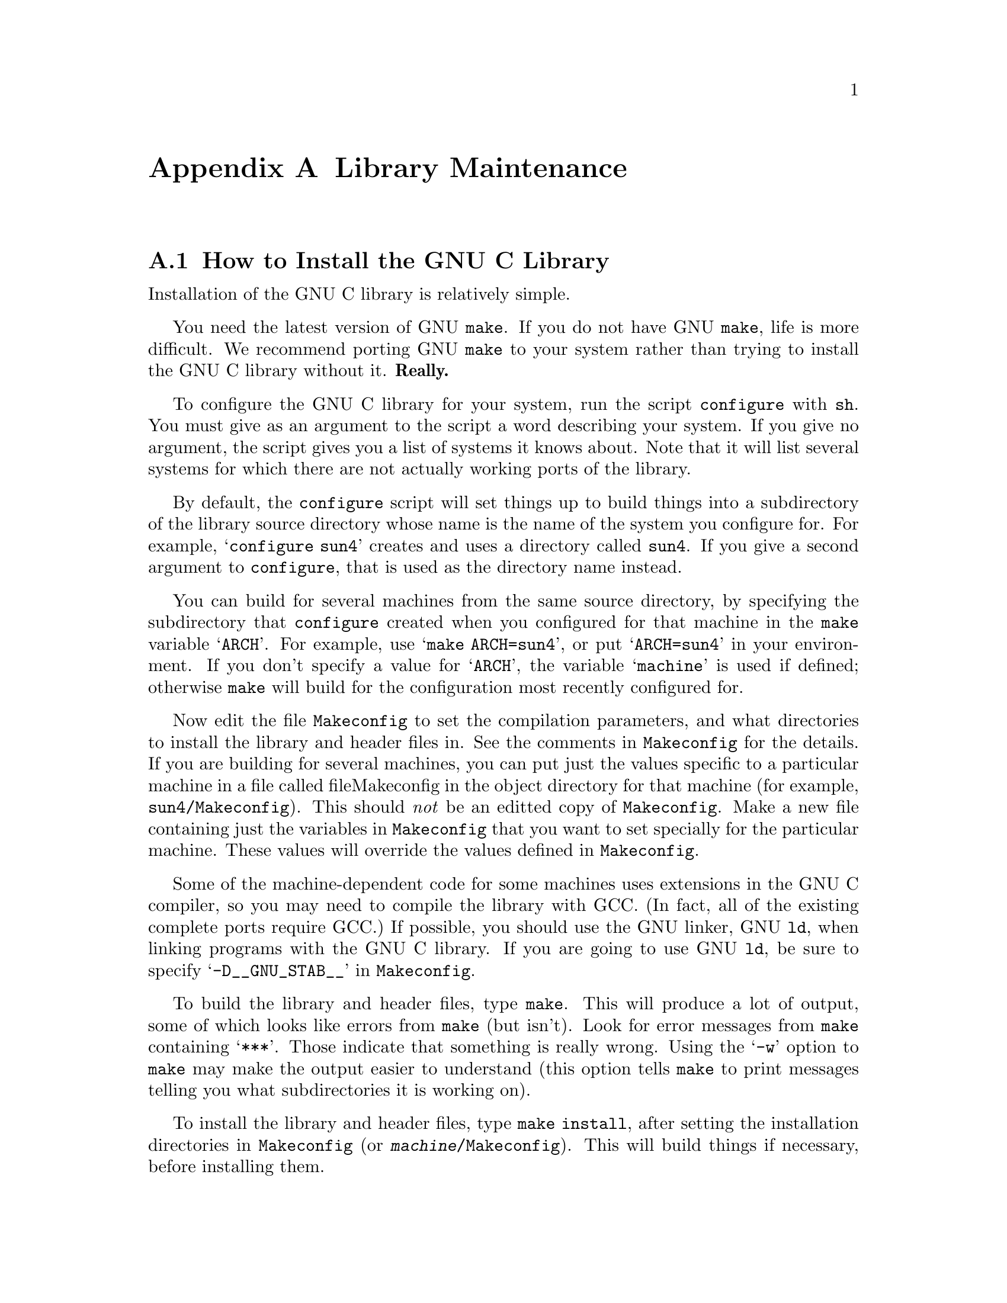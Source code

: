 @c This is for making the `INSTALL' file for the distribution.
@c Makeinfo ignores it when processing the file from the include.
@setfilename INSTALL

@node Maintenance
@appendix Library Maintenance

@menu
* How to Install the GNU C Library::	How to configure, compile and install
                			 the GNU C library.
* Reporting Bugs::	                How to report bugs (if you want to
                                         get them fixed) and other troubles
                                         you may have with the GNU C library.
* Compatibility with Traditional C::    Using the GNU C library with non-ANSI
                                         C compilers.
* Contributors to the GNU C Library::	Contributors to the GNU C Library.
@end menu


@node How to Install the GNU C Library
@appendixsec How to Install the GNU C Library
@cindex installing the library

Installation of the GNU C library is relatively simple.

You need the latest version of GNU @code{make}.  If you do not have
GNU @code{make}, life is more difficult.  We recommend porting GNU
@code{make} to your system rather than trying to install the GNU C
library without it.  @strong{Really.}@refill

To configure the GNU C library for your system, run the script
@file{configure} with @code{sh}.  You must give as an argument to the
script a word describing your system.  If you give no argument, the
script gives you a list of systems it knows about.  Note that it will
list several systems for which there are not actually working ports of
the library.

By default, the @file{configure} script will set things up to build
things into a subdirectory of the library source directory whose name is
the name of the system you configure for.  For example,
@w{@samp{configure sun4}} creates and uses a directory called
@file{sun4}.  If you give a second argument to @file{configure}, that is
used as the directory name instead.@refill

You can build for several machines from the same source directory, by
specifying the subdirectory that @file{configure} created when you
configured for that machine in the @code{make} variable @samp{ARCH}.
For example, use @samp{make ARCH=sun4}, or put @samp{ARCH=sun4} in your
environment.  If you don't specify a value for @samp{ARCH}, the variable
@samp{machine} is used if defined; otherwise @code{make} will build for
the configuration most recently configured for.@refill

Now edit the file @file{Makeconfig} to set the compilation parameters,
and what directories to install the library and header files in.  See
the comments in @file{Makeconfig} for the details.  If you are building
for several machines, you can put just the values specific to a
particular machine in a file called file{Makeconfig} in the object
directory for that machine (for example, @file{sun4/Makeconfig}).  This
should @emph{not} be an editted copy of @file{Makeconfig}.  Make a new
file containing just the variables in @file{Makeconfig} that you want to
set specially for the particular machine.  These values will override
the values defined in @file{Makeconfig}.@refill

Some of the machine-dependent code for some machines uses extensions in
the GNU C compiler, so you may need to compile the library with GCC.
(In fact, all of the existing complete ports require GCC.)  If possible,
you should use the GNU linker, GNU @code{ld}, when linking programs with
the GNU C library.  If you are going to use GNU @code{ld}, be sure to
specify @samp{-D__GNU_STAB__} in @file{Makeconfig}.@refill

To build the library and header files, type @code{make}.  This will
produce a lot of output, some of which looks like errors from
@code{make} (but isn't).  Look for error messages from @code{make}
containing @samp{***}.  Those indicate that something is really wrong.
Using the @samp{-w} option to @code{make} may make the output easier to
understand (this option tells @code{make} to print messages telling you
what subdirectories it is working on).@refill

To install the library and header files, type @code{make install}, after
setting the installation directories in @file{Makeconfig} (or
@file{@var{machine}/Makeconfig}).  This will build things if necessary,
before installing them.@refill

@node Reporting Bugs
@appendixsec Reporting Bugs
@cindex reporting bugs

There are probably bugs in the GNU C library.  If you report them,
they will get fixed.  If you don't, no one will ever know about them
and they will remain unfixed for all eternity, if not longer.

To report a bug, first you must find it.  Hopefully, this will be
the hard part.  Once you've found a bug, make sure it's really a
bug.  A good way to do this is to see if the GNU C library behaves
the same way some other C library does.  If so, probably you are
wrong and the libraries are right.  If not, one of the libraries is
probably wrong.

Once you're sure you've found a bug, try to narrow it down to the
smallest test case that reproduces the problem.  In the case of a C
library, you really only need to narrow it down to one library
function call, if possible.  This should not be too difficult.

The final step when you have a simple test case is to report the
bug.  When reporting a bug, send your test case, the results you
got, the results you expected, what you think the problem might be
(if you've thought of anything), your system type, and the version
of the GNU C library which you are using.

@c Uncomment when the manual is distributed.
@c If you are not sure how a function should behave, and this manual
@c doesn't tell you, that's a bug in the documentation.  Report that too!

If you think you have found some way in which the GNU C library does not
conform to the ANSI and POSIX standards (@pxref{Standards and
Portability}), that is definitely a bug.  Report it!@refill

Send bug reports to Internet address @samp{bug-gnu-libc@@prep.ai.mit.edu}
or UUCP path @samp{mit-eddie!prep.ai.mit.edu!bug-gnu-libc}.  If you have
other problems with installation, use, or the documentation, please
report those as well.


@node Compatibility with Traditional C
@appendixsec Compatibility with Traditional C

Although the GNU C library implements the ANSI C library facilities,
you @emph{can} use the GNU C library with traditional, ``pre-ANSI'' C
compilers.  However, there are a couple things you need to watch out for.

You must include a different set of header files when compiling your
program using a traditional C compiler than when compiling with an ANSI
C compiler.  (This is because traditional C compilers do not understand
the function prototypes used in the ANSI C header files.  On the other
hand, if you are using an ANSI C compiler like GCC, you should use the
ANSI C header files because the prototypes permit the compiler to do a
better job of detecting errors in calls to library functions.)  You can
tell the C compiler what directories to search for header files by using
the @samp{-I} option.  Set the @samp{trad-incldir} variable in
@file{Makeconfig} to choose where to install this set of header
files.@refill

You also need to be careful because the content and organization of the
GNU C library header files differs from that of traditional C
implementations.  This means you may need to make changes to your
program in order to get it to compile.


@node Contributors to the GNU C Library
@appendixsec Contributors to the GNU C Library

The GNU C library was written almost entirely by Roland McGrath.
Some parts of the library were contributed by other people.

@itemize @bullet
@item
The @code{getopt} and related functions were written by
Richard Stallman, David J. MacKenzie, and Roland McGrath.

@item
The random number generation functions @code{random}, @code{srandom},
@code{setstate} and @code{initstate}, which are also the basis for the
@code{rand} and @code{srand} functions, were written by Earl T. Cohen
for the University of California at Berkeley and are copyrighted by the
Regents of the University of California.  They have undergone minor
changes to fit into the GNU C library and to fit the ANSI C standard,
but the functional code is Berkeley's.@refill

@item
Most of the math functions are taken from 4.4 BSD, and are
copyrighted by the Regents of the University of California.
They have been modified only slightly to work with the GNU C library.

@item
The @code{qsort} function was written by Douglas C. Schmidt.

@item
The memory allocation functions @code{malloc}, @code{realloc} and
@code{free} and related code were written by Michael J. Haertel.

@item
Fast implementations of many of the string functions (@code{memcpy},
@code{strlen}, etc.) were written by Torbjorn Granlund.

@item
Some of the support code for Mach is taken from Mach 3.0, from CMU,
and is under the following copyright terms:

@display
Mach Operating System
Copyright (c) 1991,1990,1989 Carnegie Mellon University
All Rights Reserved.

Permission to use, copy, modify and distribute this software and its
documentation is hereby granted, provided that both the copyright
notice and this permission notice appear in all copies of the
software, derivative works or modified versions, and any portions
thereof, and that both notices appear in supporting documentation.

CARNEGIE MELLON ALLOWS FREE USE OF THIS SOFTWARE IN ITS "AS IS"
CONDITION.  CARNEGIE MELLON DISCLAIMS ANY LIABILITY OF ANY KIND FOR
ANY DAMAGES WHATSOEVER RESULTING FROM THE USE OF THIS SOFTWARE.

Carnegie Mellon requests users of this software to return to

 Software Distribution Coordinator  or  Software.Distribution@@CS.CMU.EDU
 School of Computer Science
 Carnegie Mellon University
 Pittsburgh PA 15213-3890

any improvements or extensions that they make and grant Carnegie Mellon
the rights to redistribute these changes.
@end display

@end itemize
